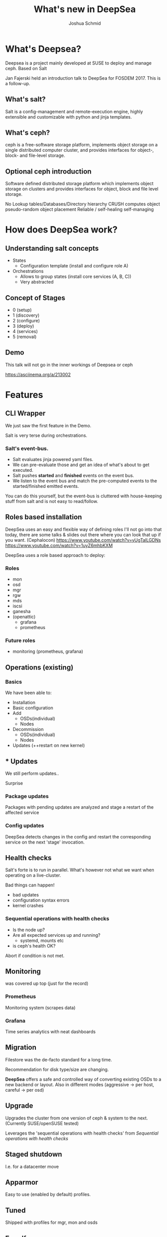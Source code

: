 #+REVEAL_TRANS: linear
#+REVEAL_THEME: black
#+REVEAL_ROOT: https://cdn.jsdelivr.net/reveal.js/3.0.0/
#+Title: What's new in DeepSea
#+Author: Joshua Schmid
#+Email: jschmid@suse.com
#+OPTIONS: reveal_title_slide:"<h1>%t</h1><h3>%a</h3><h4>%e</h4>"


* What's Deepsea?

Deepsea is a project mainly developed at SUSE to deploy and manage ceph.
Based on Salt

Jan Fajerski held an introduction talk to DeepSea for FOSDEM 2017. This is a follow-up.

** What's salt?

Salt is a config-management and remote-execution engine, highly extensible and customizable
with python and jinja templates.

** What's ceph?

ceph is a free-software storage platform, implements object storage on a single distributed computer cluster, and provides interfaces for object-, block- and file-level storage.

** Optional ceph introduction
Software defined distributed storage platform which implements
object storage on clusters and provides interfaces for object,
block and file level storage.

No Lookup tables/Databases/Directory hierarchy
CRUSH computes object pseudo-random object placement
Reliable / self-healing self-managing

* How does DeepSea work?

** Understanding salt concepts

#+ATTR_REVEAL: :frag (appear)
  * States
    * Configuration template (install and configure role A)
  * Orchestrations
    * Allows to group states (install core services (A, B, C))
    * Very abstracted
** Concept of Stages
#+ATTR_REVEAL: :frag (appear)
  * 0 (setup)
  * 1 (discovery)
  * 2 (configure)
  * 3 (deploy)
  * 4 (services)
  * 5 (removal)

** Demo
#+BEGIN_NOTES
   This talk will not go in the inner workings of Deepsea or ceph
#+END_NOTES
https://asciinema.org/a/213002

* Features

** CLI Wrapper

#+BEGIN_NOTES
We just saw the first feature in the Demo.
#+END_NOTES
Salt is very terse during orchestrations.

*** Salt's event-bus.
#+ATTR_REVEAL: :frag (appear)
  * Salt evaluates jinja powered yaml files.
  * We can pre-evaluate those and get an idea
    of what's about to get executed.
  * Salt pushes *started* and *finished* events on
    the event bus.
  * We listen to the event bus and match the pre-computed
    events to the started/finished emitted events.
#+BEGIN_NOTES
You can do this yourself, but the event-bus is cluttered with
house-keeping stuff from salt and is not easy to read/follow.
#+END_NOTES

** Roles based installation

#+BEGIN_NOTES
DeepSea uses an easy and flexible way of defining roles
I'll not go into that today, there are some talks & slides out there
where you can look that up if you want. (Cephalocon)
https://www.youtube.com/watch?v=yUgTalLGDNs
https://www.youtube.com/watch?v=1uyZ6mhbKXM
#+END_NOTES
DeepSea uses a role based approach to deploy:

*** Roles
#+ATTR_REVEAL: :frag (appear)
 - mon
 - osd
 - mgr
 - rgw
 - mds
 - iscsi
 - ganesha
 - (openattic)
   - grafana
   - prometheus

*** Future roles
#+ATTR_REVEAL: :frag (appear)
 - monitoring (prometheus, grafana)

** Operations (existing)

*** Basics
We have been able to:
#+ATTR_REVEAL: :frag (appear)
  * Installation
  * Basic configuration
  * Add
    * OSDs(individual)
    * Nodes
  * Decommission
    * OSDs(individual)
    * Nodes
  * Updates (++restart on new kernel)

** * Updates

We still perform updates..
#+ATTR_REVEAL: :frag (appear)
Surprise

*** Package updates

Packages with pending updates are analyzed
and stage a restart of the affected service

*** Config updates
DeepSea detects changes in the config and restart
the corresponding service on the next 'stage' invocation.


** Health checks

#+ATTR_REVEAL: :frag (appear)
Salt's forte is to run in parallel.
What's however not what we want when operating on a live-cluster.

#+ATTR_REVEAL: :frag (appear)
Bad things can happen!
#+ATTR_REVEAL: :frag (appear)
   * bad updates
   * configuration syntax errors
   * kernel crashes

*** Sequential operations with health checks
#+ATTR_REVEAL: :frag (appear)
   * Is the node up?
   * Are all expected services up and running?
     * systemd, mounts etc
   * is ceph's health OK?
#+ATTR_REVEAL: :frag (appear)
Abort if condition is not met.

** Monitoring

was covered up top (just for the record)

*** Prometheus
Monitoring system (scrapes data)

*** Grafana
Time series analytics with neat dashboards

** Migration

Filestore was the de-facto standard for a long time.


Recommendation for disk type/size are changing.


*DeepSea* offers a safe and controlled way of converting
existing OSDs to a new backend or layout. Also in different modes
(aggressive -> per host, careful -> per osd)


** Upgrade

Upgrades the cluster from one version of ceph & system
to the next. (Currently SUSE/openSUSE tested)

Leverages the 'sequential operations with health checks' from [[Sequential operations with health checks]]

** Staged shutdown

I.e. for a datacenter move

** Apparmor

Easy to use (enabled by default) profiles.

** Tuned

Shipped with profiles for mgr, mon and osds


** Engulf

#+ATTR_REVEAL: :frag (appear)
  This feature is special :/

  This arose from the need to be able to control non-deepsea clusters

  We try to 'engulf' all services we find and control them via salt/DeepSea

  It's a tricky one as there were no strict rules or standards where to put files.

  Take it with a grain of salt (pun intended)

** Benchmarks

*** Baseline
using ceph-bench

*** Rbd
using fio

*** cephfs
using fio

** Tests

We added a bunch of unittests but the more
important part is

*** Integration/Smoketesting

We leverage teuthology(ceph's internal testing framework)
to launch tests.


** Purge

To quickly spin up and tear down a PoC cluster.

** Sane defaults

DeepSea is great for PoC'ing.

Running through stages 0-4(5) only
requires human intervention once.

- Assign roles to hosts

It assumes sane defaults but let's you configure
everything. (even the states/orchestrations are customizable)

* Credits

** SUSE
For paying my trip & accommodation

Supporting the DeepSea project

** The team
Eric Jackson

Jan Fajerski

Tim Serong

Ricardo Dias

Nathan Cutler

** Org-mode
*** org-reveal
The slides are written in .org format
and converted to html (reveal.js fueled)

* Links

Deepsea: https://github.com/SUSE/Deepsea

Slides(source): https://github.com/jschmid1/FOSDEM_2019

Slides(live): https://jschmid1.github.io/FOSDEM_2019/

Github: https://github.com/jschmid1

email: jschmid@suse.de

or:    jxs@posteo.de
